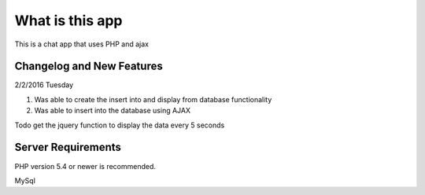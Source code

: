 ###################
What is this app
###################

This is a chat app that uses PHP and ajax

**************************
Changelog and New Features
**************************

2/2/2016 Tuesday

1. Was able to create the insert into and display from database functionality
2. Was able to insert into the database using AJAX

Todo get the jquery function to display the data every 5 seconds

*******************
Server Requirements
*******************

PHP version 5.4 or newer is recommended.

MySql

